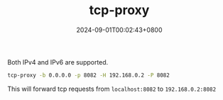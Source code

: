 #+TITLE: tcp-proxy
#+DATE: 2024-09-01T00:02:43+0800
#+LASTMOD: 2024-09-01T00:14:17+0800
#+TYPE: docs
#+DESCRIPTION: Forward TCP requests hitting a specified port on the localhost to a different port on another host

Both IPv4 and IPv6 are supported.

#+begin_src bash :results verbatim :exports result :dir ../../..
./zig-out/bin/tcp-proxy -h
#+end_src

#+RESULTS:
#+begin_example
 USAGE:
     ./zig-out/bin/tcp-proxy [OPTIONS]

 OPTIONS:
  -b, --bind_address STRING        Local bind address(required)
  -p, --local_port INTEGER         Local bind port(required)
  -H, --remote_host STRING         Remote host(required)
  -P, --remote_port INTEGER        Remote port(required)
      --buf_size INTEGER           Buffer size for tcp read/write(default: 1024)
      --thread_pool_size INTEGER   (default: 24)
  -h, --help
  -v, --version
      --verbose
#+end_example

#+begin_src bash
tcp-proxy -b 0.0.0.0 -p 8082 -H 192.168.0.2 -P 8082
#+end_src
This will forward tcp requests from =localhost:8082= to =192.168.0.2:8082=
